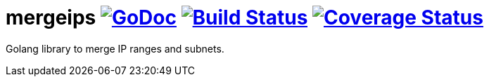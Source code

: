 # mergeips image:https://godoc.org/github.com/Djarvur/go-mergeips?status.svg["GoDoc",link="http://godoc.org/github.com/Djarvur/go-mergeips"] image:https://travis-ci.org/Djarvur/go-mergeips.svg["Build Status",link="https://travis-ci.org/Djarvur/go-mergeips"] image:https://coveralls.io/repos/Djarvur/go-mergeips/badge.svg?branch=master&service=github["Coverage Status",link="https://coveralls.io/github/Djarvur/go-mergeips?branch=master"]

Golang library to merge IP ranges and subnets.

